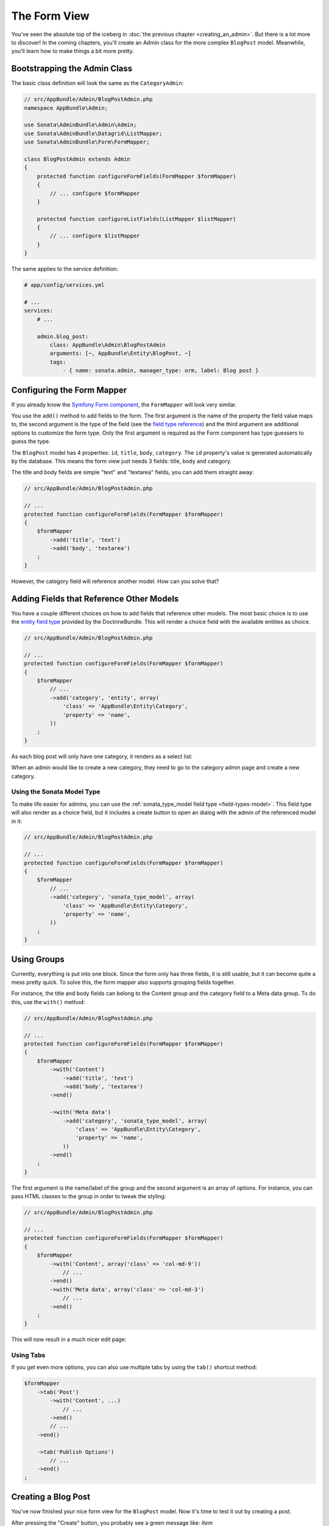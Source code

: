 The Form View
=============

You've seen the absolute top of the iceberg in
:doc:`the previous chapter <creating_an_admin>`. But there is a lot more to
discover! In the coming chapters, you'll create an Admin class for the more
complex ``BlogPost`` model. Meanwhile, you'll learn how to make things a bit
more pretty.

Bootstrapping the Admin Class
-----------------------------

The basic class definition will look the same as the ``CategoryAdmin``:

.. code-block:: php

    // src/AppBundle/Admin/BlogPostAdmin.php
    namespace AppBundle\Admin;

    use Sonata\AdminBundle\Admin\Admin;
    use Sonata\AdminBundle\Datagrid\ListMapper;
    use Sonata\AdminBundle\Form\FormMapper;

    class BlogPostAdmin extends Admin
    {
        protected function configureFormFields(FormMapper $formMapper)
        {
            // ... configure $formMapper
        }

        protected function configureListFields(ListMapper $listMapper)
        {
            // ... configure $listMapper
        }
    }

The same applies to the service definition:

.. code-block:: yaml

    # app/config/services.yml
    
    # ...
    services:
        # ...

        admin.blog_post:
            class: AppBundle\Admin\BlogPostAdmin
            arguments: [~, AppBundle\Entity\BlogPost, ~]
            tags:
                - { name: sonata.admin, manager_type: orm, label: Blog post }

Configuring the Form Mapper
---------------------------

If you already know the `Symfony Form component`_, the ``FormMapper`` will look
very similar.

You use the ``add()`` method to add fields to the form. The first argument is
the name of the property the field value maps to, the second argument is the
type of the field (see the `field type reference`_) and the third argument are
additional options to customize the form type. Only the first argument is
required as the Form component has type guessers to guess the type.

The ``BlogPost`` model has 4 properties: ``id``, ``title``, ``body``,
``category``. The ``id`` property's value is generated automatically by the
database. This means the form view just needs 3 fields: title, body and
category.

The title and body fields are simple "text" and "textarea" fields, you can add
them straight away:

.. code-block:: php

    // src/AppBundle/Admin/BlogPostAdmin.php

    // ...
    protected function configureFormFields(FormMapper $formMapper)
    {
        $formMapper
            ->add('title', 'text')
            ->add('body', 'textarea')
        ;
    }

However, the category field will reference another model. How can you solve that?

Adding Fields that Reference Other Models
-----------------------------------------

You have a couple different choices on how to add fields that reference other
models. The most basic choice is to use the `entity field type`_ provided by
the DoctrineBundle. This will render a choice field with the available entities
as choice.

.. code-block:: php

    // src/AppBundle/Admin/BlogPostAdmin.php

    // ...
    protected function configureFormFields(FormMapper $formMapper)
    {
        $formMapper
            // ...
            ->add('category', 'entity', array(
                'class' => 'AppBundle\Entity\Category',
                'property' => 'name',
            ))
        ;
    }

As each blog post will only have one category, it renders as a select list:

.. image:: ../images/getting_started_entity_type.png

When an admin would like to create a new category, they need to go to the
category admin page and create a new category.

Using the Sonata Model Type
~~~~~~~~~~~~~~~~~~~~~~~~~~~

To make life easier for admins, you can use the
:ref:`sonata_type_model field type <field-types-model>`. This field type will
also render as a choice field, but it includes a create button to open an
dialog with the admin of the referenced model in it:

.. code-block:: php

    // src/AppBundle/Admin/BlogPostAdmin.php

    // ...
    protected function configureFormFields(FormMapper $formMapper)
    {
        $formMapper
            // ...
            ->add('category', 'sonata_type_model', array(
                'class' => 'AppBundle\Entity\Category',
                'property' => 'name',
            ))
        ;
    }

.. image:: ../images/getting_started_sonata_model_type.png

Using Groups
------------

Currently, everything is put into one block. Since the form only has three
fields, it is still usable, but it can become quite a mess pretty quick. To
solve this, the form mapper also supports grouping fields together.

For instance, the title and body fields can belong to the Content group and the
category field to a Meta data group. To do this, use the ``with()`` method:

.. code-block:: php

    // src/AppBundle/Admin/BlogPostAdmin.php

    // ...
    protected function configureFormFields(FormMapper $formMapper)
    {
        $formMapper
            ->with('Content')
                ->add('title', 'text')
                ->add('body', 'textarea')
            ->end()

            ->with('Meta data')
                ->add('category', 'sonata_type_model', array(
                    'class' => 'AppBundle\Entity\Category',
                    'property' => 'name',
                ))
            ->end()
        ;
    }

The first argument is the name/label of the group and the second argument is an
array of options. For instance, you can pass HTML classes to the group in
order to tweak the styling:

.. code-block:: php

    // src/AppBundle/Admin/BlogPostAdmin.php

    // ...
    protected function configureFormFields(FormMapper $formMapper)
    {
        $formMapper
            ->with('Content', array('class' => 'col-md-9'))
                // ...
            ->end()
            ->with('Meta data', array('class' => 'col-md-3')
                // ...
            ->end()
        ;
    }

This will now result in a much nicer edit page:

.. image:: ../images/getting_started_post_edit_grid.png

Using Tabs
~~~~~~~~~~

If you get even more options, you can also use multiple tabs by using the
``tab()`` shortcut method:

.. code-block:: php

    $formMapper
        ->tab('Post')
            ->with('Content', ...)
                // ...
            ->end()
            // ...
        ->end()

        ->tab('Publish Options')
            // ...
        ->end()
    ;

Creating a Blog Post
--------------------

You've now finished your nice form view for the ``BlogPost`` model. Now it's
time to test it out by creating a post.

After pressing the "Create" button, you probably see a green message like:
*Item "AppBundle\Entity\BlogPost:00000000192ba93c000000001b786396" has been
successfully created.*

While it's very friendly of the SonataAdminBundle to notify the admin of a
successful creation, the classname and some sort of hash aren't really nice to
read. This is the default string representation of an object in the
SonataAdminBundle. You can change it by defining a ``toString()`` (note: no
underscore prefix) method in the Admin class. This receives the object to
transform to a string as the first parameter:

.. code-block:: php

    // src/AppBundle/Admin/BlogPostAdmin.php

    // ...
    use AppBundle\Entity\BlogPost;

    class BlogPostAdmin extends Admin
    {
        // ...

        public function toString($object)
        {
            return $object instanceof BlogPost
                ? $object->getTitle()
                : 'Blog Post'; // shown in the breadcrumb on the create view
        }
    }

Round Up
--------

In this tutorial, you've made your first contact with the greatest feature of
the SonataAdminBundle: Being able to customize literally everything. You've
started by creating a simple form and ended up with a nice edit page for your
admin.

In the :doc:`next chapter <the_list_view>`, you're going to look at the list
and datagrid actions.

.. _`Symfony Form component`: http://symfony.com/doc/current/book/forms.html
.. _`field type reference`: http://symfony.com/doc/current/reference/forms/types.html
.. _`entity field type`: http://symfony.com/doc/current/reference/forms/types/entity.html
